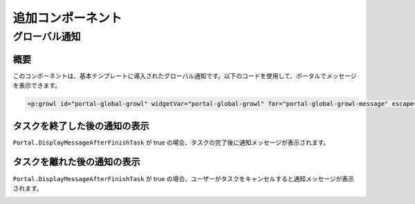 .. _components-additional-component:

追加コンポーネント
====================================

.. _components-additional-component-global-growl:

グローバル通知
--------------

.. _components-additional-component-global-growl-introduction:

概要
^^^^^

このコンポーネントは、基本テンプレートに導入されたグローバル通知です。以下のコードを使用して、ポータルでメッセージを表示できます。


.. code-block:: html

    <p:growl id="portal-global-growl" widgetVar="portal-global-growl" for="portal-global-growl-message" escape="false" showDetail="true" />


タスクを終了した後の通知の表示
^^^^^^^^^^^^^^^^^^^^^^^^^^^^

``Portal.DisplayMessageAfterFinishTask`` が true の場合、タスクの完了後に通知メッセージが表示されます。

|example-global-growl-finished-task|

.. _components-additional-component-global-growl-display-growl-after-finish-task:

タスクを離れた後の通知の表示
^^^^^^^^^^^^^^^^^^^^^^^^^^

``Portal.DisplayMessageAfterFinishTask`` が true の場合、ユーザーがタスクをキャンセルすると通知メッセージが表示されます。

|example-global-growl-cancelled-task|

.. |example-global-growl-finished-task| image:: ../../screenshots/components/example-global-growl-finished-task.png
.. |example-global-growl-cancelled-task| image:: ../../screenshots/components/example-global-growl-cancelled-task.png

